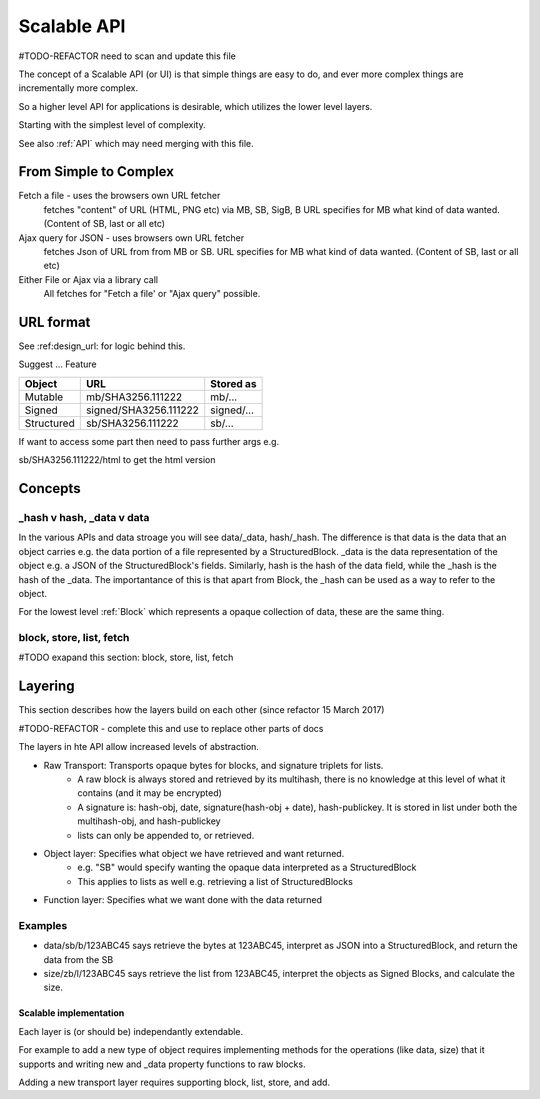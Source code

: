 .. _ScalableAPI:

************
Scalable API
************

#TODO-REFACTOR need to scan and update this file

The concept of a Scalable API (or UI) is that simple things are easy to do, and ever more complex things are incrementally more complex.

So a higher level API for applications is desirable, which utilizes the lower level layers.

Starting with the simplest level of complexity.

See also :ref:`API` which may need merging with this file.


From Simple to Complex
======================
Fetch a file - uses the browsers own URL fetcher
    fetches "content" of URL (HTML, PNG etc) via MB, SB, SigB, B
    URL specifies for MB what kind of data wanted. (Content of SB, last or all etc)

Ajax query for JSON - uses browsers own URL fetcher
    fetches Json of URL from from MB or SB.
    URL specifies for MB what kind of data wanted. (Content of SB, last or all etc)

Either File or Ajax via a library call
    All fetches for "Fetch a file' or "Ajax query" possible.

URL format
==========

See :ref:design_url: for logic behind this.

Suggest ...
Feature

==========  ======================  =================
Object      URL                     Stored as
==========  ======================  =================
Mutable     mb/SHA3256.111222       mb/...
Signed      signed/SHA3256.111222   signed/...
Structured  sb/SHA3256.111222       sb/...
==========  ======================  =================

If want to access some part then need to pass further args e.g.

sb/SHA3256.111222/html  to get the html version

Concepts
========

_hash v hash, _data v data
~~~~~~~~~~~~~~~~~~~~~~~~~~
In the various APIs and data stroage you will see data/_data, hash/_hash.
The difference is that data is the data that an object carries e.g. the data portion of a file represented by a StructuredBlock.
_data is the data representation of the object e.g. a JSON of the StructuredBlock's fields.
Similarly, hash is the hash of the data field, while the _hash is the hash of the _data.
The importantance of this is that apart from Block, the _hash can be used as a way to refer to the object.

For the lowest level :ref:`Block` which represents a opaque collection of data, these are the same thing.

block, store, list, fetch
~~~~~~~~~~~~~~~~~~~~~~~~~
#TODO exapand this section: block, store, list, fetch

Layering
========
This section describes how the layers build on each other (since refactor 15 March 2017)

#TODO-REFACTOR - complete this and use to replace other parts of docs

The layers in hte API allow increased levels of abstraction.

* Raw Transport: Transports opaque bytes for blocks, and signature triplets for lists.
    * A raw block is always stored and retrieved by its multihash, there is no knowledge at this level of what it contains (and it may be encrypted)
    * A signature is: hash-obj, date, signature(hash-obj + date), hash-publickey. It is stored in list under both the multihash-obj, and hash-publickey
    * lists can only be appended to, or retrieved.
* Object layer: Specifies what object we have retrieved and want returned.
    * e.g. "SB" would specify wanting the opaque data interpreted as a StructuredBlock
    * This applies to lists as well e.g. retrieving a list of StructuredBlocks
* Function layer: Specifies what we want done with the data returned

Examples
~~~~~~~~
* data/sb/b/123ABC45 says retrieve the bytes at 123ABC45, interpret as JSON into a StructuredBlock, and return the data from the SB
* size/zb/l/123ABC45 says retrieve the list from 123ABC45, interpret the objects as Signed Blocks, and calculate the size.

Scalable implementation
-----------------------
Each layer is (or should be) independantly extendable.

For example to add a new type of object requires
implementing methods for the operations (like data, size) that it supports
and writing new and _data property functions to raw blocks.

Adding a new transport layer requires supporting block, list, store, and add.